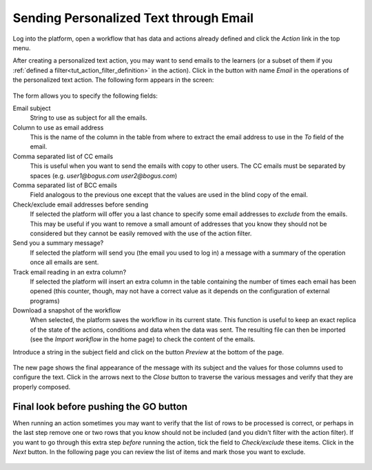 .. _tut_send_personalized_email:

Sending Personalized Text through Email
***************************************

Log into the platform, open a workflow that has data and actions already defined and click the *Action* link in the top menu.

After creating a personalized text action, you may want to send emails to the learners (or a subset of them if you :ref:`defined a filter<tut_action_filter_definition>` in the action). Click in the button with name *Email* in the operations of the personalized text action. The following form appears in the screen:

.. figure:: /scaptures/action_personalized_text_email.png
   :align: center

The form allows you to specify the following fields:

Email subject
  String to use as subject for all the emails.

Column to use as email address
  This is the name of the column in the table from where to extract the email
  address to use in the *To* field of the email.

Comma separated list of CC emails
  This is useful when you want to send the emails with copy to other users. The CC emails must be separated by spaces (e.g. *user1@bogus.com user2@bogus.com*)

Comma separated list of BCC emails
  Field analogous to the previous one except that the values are used in the blind copy of the email.

Check/exclude email addresses before sending
  If selected the platform will offer you a last chance to specify some email addresses to *exclude* from the emails. This may be useful if you want to remove a small amount of addresses that you know they should not be considered but they cannot be easily removed with the use of the action filter.

Send you a summary message?
  If selected the platform will send you (the email you used to log in) a message with a summary of the operation once all emails are sent.

Track email reading in an extra column?
  If selected the platform will insert an extra column in the table containing the number of times each email has been opened (this counter, though, may not have a correct value as it depends on the configuration of external programs)

Download a snapshot of the workflow
  When selected, the platform saves the workflow in its current state. This function is useful to keep an exact replica of the state of the actions, conditions and data when the data was sent. The resulting file can then be imported (see the *Import workflow* in the home page) to check the content of the emails.

Introduce a string in the subject field and click on the button *Preview* at the bottom of the page.

.. figure:: /scaptures/tutorial_email_preview.png
   :align: center
   :width: 60%

The new page shows the final appearance of the message with its subject and the values for those columns used to configure the text. Click in the arrows next to the *Close* button to traverse the various messages and verify that they are properly composed.

.. _tut_exclude_action_items:

Final look before pushing the GO button
=======================================

When running an action sometimes you may want to verify that the list of rows to be processed is correct, or perhaps in the last step remove one or two rows that you know should not be included (and you didn't filter with the action filter). If you want to go through this extra step *before* running the action, tick the field to *Check/exclude* these items. Click in the *Next* button. In the following page you can review the list of items and mark those you want to exclude.

.. figure:: /scaptures/tutorial_exclude_action_items.png
   :align: center



